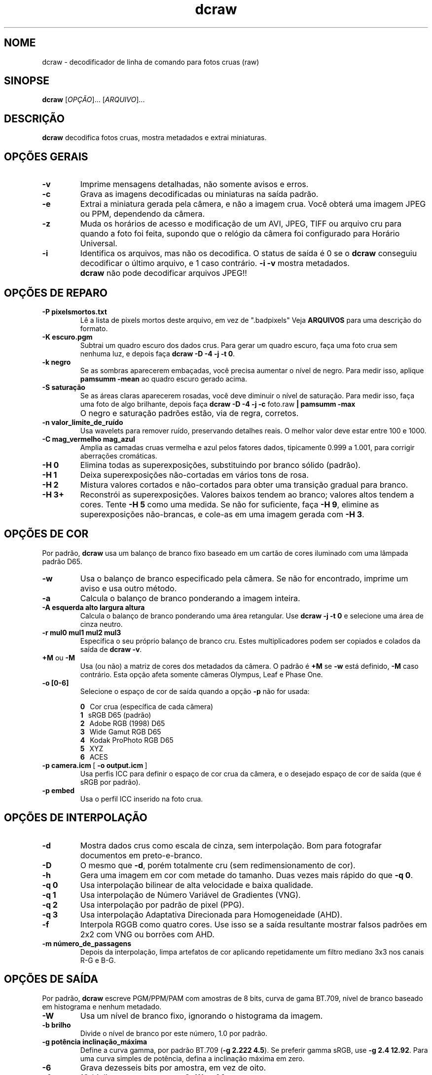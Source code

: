 .\"
.\" Man page for dcraw
.\"
.\" Copyright (c) 2009 by David Coffin
.\"
.\" Você pode redistribuir sem nenhuma restrição.
.\"
.\" David Coffin
.\" dcoffin a cybercom o net
.\" http://www.cybercom.net/~dcoffin
.\"
.TH dcraw 1 "14 de maio de 2009"
.LO 1
.SH NOME
dcraw - decodificador de linha de comando para fotos cruas (raw)
.SH SINOPSE
.B dcraw
[\fIOPÇÃO\fR]... [\fIARQUIVO\fR]...
.SH DESCRIÇÃO
.B dcraw
decodifica fotos cruas, mostra metadados e extrai miniaturas.
.SH OPÇÕES GERAIS
.TP
.B -v
Imprime mensagens detalhadas, não somente avisos e erros.
.TP
.B -c
Grava as imagens decodificadas ou miniaturas na saída padrão.
.TP
.B -e
Extrai a miniatura gerada pela câmera, e não a imagem crua.
Você obterá uma imagem JPEG ou PPM, dependendo da câmera.
.TP
.B -z
Muda os horários de acesso e modificação de um AVI, JPEG, TIFF ou
arquivo cru para quando a foto foi feita, supondo que o relógio
da câmera foi configurado para Horário Universal.
.TP
.B -i
Identifica os arquivos, mas não os decodifica.
O status de saída é 0 se o
.B dcraw
conseguiu decodificar o último arquivo, e 1 caso contrário.
.B -i -v
mostra metadados.
.TP
.B ""
.B dcraw
não pode decodificar arquivos JPEG!!
.SH OPÇÕES DE REPARO
.TP
.B -P pixelsmortos.txt
Lê a lista de pixels mortos deste arquivo, em vez de ".badpixels"
Veja
.B ARQUIVOS
para uma descrição do formato.
.TP
.B -K escuro.pgm
Subtrai um quadro escuro dos dados crus.  Para gerar um quadro escuro,
faça uma foto crua sem nenhuma luz, e depois faça
.BR dcraw\ -D\ -4\ -j\ -t\ 0 .
.TP
.B -k negro
Se as sombras aparecerem embaçadas, você precisa
aumentar o nível de negro.
Para medir isso, aplique
.B pamsumm -mean
ao quadro escuro gerado acima.
.TP
.B -S saturação
Se as áreas claras aparecerem rosadas, você deve diminuir
o nível de saturação.
Para medir isso, faça uma foto de algo brilhante, depois faça
.B dcraw -D -4 -j -c
foto.raw
.B | pamsumm -max
.TP
.B ""
O negro e saturação padrões estão, via de regra, corretos.
.TP
.B -n valor_limite_de_ruído
Usa wavelets para remover ruído, preservando detalhes reais.
O melhor valor deve estar entre 100 e 1000.
.TP
.B -C mag_vermelho mag_azul
Amplia as camadas cruas vermelha e azul pelos fatores dados,
tipicamente 0.999 a 1.001, para corrigir aberrações cromáticas.
.TP
.B -H 0
Elimina todas as superexposições, substituindo por branco sólido (padrão).
.TP
.B -H 1
Deixa superexposições não-cortadas em vários tons de rosa.
.TP
.B -H 2
Mistura valores cortados e não-cortados para obter uma transição
gradual para branco.
.TP
.B -H 3+
Reconstrói as superexposições.  Valores baixos tendem ao branco;
valores altos tendem a cores.  Tente
.B -H 5
como uma medida.  Se não for suficiente, faça
.BR -H\ 9 ,
elimine as superexposições não-brancas, e cole-as em uma imagem
gerada com
.BR -H\ 3 .
.SH OPÇÕES DE COR
Por padrão,
.B dcraw
usa um balanço de branco fixo baseado em um cartão de cores iluminado
com uma lâmpada padrão D65.
.TP
.B -w
Usa o balanço de branco especificado pela câmera.
Se não for encontrado, imprime um aviso e usa outro método.
.TP
.B -a
Calcula o balanço de branco ponderando a imagem inteira.
.TP
.B -A esquerda alto largura altura
Calcula o balanço de branco ponderando uma área retangular.
Use
.B dcraw\ -j\ -t\ 0
e selecione uma área de cinza neutro.
.TP
.B -r mul0 mul1 mul2 mul3
Especifica o seu próprio balanço de branco cru.
Estes multiplicadores podem ser copiados e colados da saída de
.BR dcraw\ -v .
.TP
.BR +M " ou " -M
Usa (ou não) a matriz de cores dos metadados da câmera.
O padrão é
.B +M
se
.B -w
está definido,
.B -M
caso contrário.
Esta opção afeta somente câmeras Olympus, Leaf e Phase One.
.TP
.B -o [0-6]
Selecione o espaço de cor de saída quando a opção
.B -p
não for usada:

.B \t0
\ \ Cor crua (específica de cada câmera)
.br
.B \t1
\ \ sRGB D65 (padrão)
.br
.B \t2
\ \ Adobe RGB (1998) D65
.br
.B \t3
\ \ Wide Gamut RGB D65
.br
.B \t4
\ \ Kodak ProPhoto RGB D65
.br
.B \t5
\ \ XYZ
.br
.B \t6
\ \ ACES
.TP
.BR -p\ camera.icm \ [\  -o\ output.icm \ ]
Usa perfis ICC para definir o espaço de cor crua da câmera,
e o desejado espaço de cor de saída (que é sRGB por padrão).
.TP
.B -p embed
Usa o perfil ICC inserido na foto crua.
.SH OPÇÕES DE INTERPOLAÇÃO
.TP
.B -d
Mostra dados crus como escala de cinza, sem interpolação.
Bom para fotografar documentos em preto-e-branco.
.TP
.B -D
O mesmo que
.BR -d ,
porém totalmente cru (sem redimensionamento de cor).
.TP
.B -h
Gera uma imagem em cor com metade do tamanho.
Duas vezes mais rápido do que
.BR -q\ 0 .
.TP
.B -q 0
Usa interpolação bilinear de alta velocidade e baixa qualidade.
.TP
.B -q 1
Usa interpolação de Número Variável de Gradientes (VNG).
.TP
.B -q 2
Usa interpolação por padrão de pixel (PPG).
.TP
.B -q 3
Usa interpolação Adaptativa Direcionada para Homogeneidade (AHD).
.TP
.B -f
Interpola RGGB como quatro cores. Use isso se a saída resultante
mostrar falsos padrões em 2x2 com VNG ou borrões com AHD.
.TP
.B -m número_de_passagens
Depois da interpolação, limpa artefatos de cor aplicando
repetidamente um filtro mediano 3x3 nos canais R-G e B-G.
.SH OPÇÕES DE SAÍDA
Por padrão,
.B dcraw
escreve PGM/PPM/PAM com amostras de 8 bits, curva de gama BT.709,
nível de branco baseado em histograma e nenhum metadado.
.TP
.B -W
Usa um nível de branco fixo, ignorando o histograma da imagem.
.TP
.B -b brilho
Divide o nível de branco por este número, 1.0 por padrão.
.TP
.B -g potência inclinação_máxima
Define a curva gamma, por padrão BT.709
.RB ( -g\ 2.222\ 4.5 ).
Se preferir gamma sRGB, use
.BR -g\ 2.4\ 12.92 .
Para uma curva simples de potência, defina a inclinação máxima em zero.
.TP
.B -6
Grava dezesseis bits por amostra, em vez de oito.
.TP
.B -4
16-bit linear, o mesmo que
.BR -6\ -W\ -g\ 1\ 1 .
.TP
.B -T
Grava a saída em TIFF com metadados, em vez de PGM/PPM/PAM.
.TP
.B -t [0-7,90,180,270]
Inverte a imagem de saída.  Por padrão,
.B dcraw
aplica a inversão especificada pela câmera.
.B -t 0
desabilita qualquer inversão.
.TP
.B -j
Para as câmeras Fuji\ Super\ CCD, mostra a imagem inclinada 45
graus. Para câmeras com pixels não quadrados, não estica a imagem
para a sua proporção correta. De qualquer forma, essa opção
assegura que cada pixel de saída corresponde a um pixel cru.
.TP
.BR "-s [0..N-1]" " ou " "-s all"
Se um arquivo contém N imagens cruas, escolha uma ou "all" (todas)
para decodificar.
Por exemplo, as câmeras Fuji\ Super\ CCD\ SR geram
uma segunda imagem subexposta quatro pontos para mostrar detalhe
nas áreas superexpostas.
.SH ARQUIVOS
.TP
\:./.badpixels, ../.badpixels, ../../.badpixels, ...
Lista de pixels mortos da sua câmera, para que o
.B dcraw
possa interpolar entre eles. Cada linha especifica coluna, linha
e a hora UNIX de morte para cada pixel. Por exemplo:
.sp 1
.nf
 962   91 1028350000  # morreu entre 1 e 4 de Agosto, de 2002
1285 1067 0           # não sei quando esse pixel morreu
.fi
.sp 1
Essas coordenadas devem ficar antes de qualquer corte ou rotação,
portanto use
.B dcraw -j -t 0
para localizar os pixels mortos.
.SH "VEJA TAMBÉM"
.BR pgm (5),
.BR ppm (5),
.BR pam (5),
.BR pamsumm (1),
.BR pnmgamma (1),
.BR pnmtotiff (1),
.BR pnmtopng (1),
.BR gphoto2 (1),
.BR cjpeg (1),
.BR djpeg (1)
.SH AUTOR
Escrito por David Coffin, dcoffin a cybercom o net
.SH TRADUTOR
Bruno Buys, brunobuys a gmail o com
